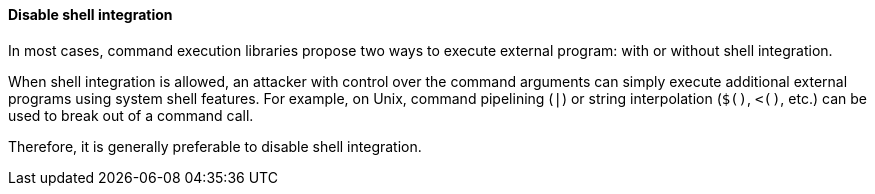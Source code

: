 ==== Disable shell integration

In most cases, command execution libraries propose two ways to execute external
program: with or without shell integration.

When shell integration is allowed, an attacker with control over the command
arguments can simply execute additional external programs using system shell
features. For example, on Unix, command pipelining (`|`) or string
interpolation (`$()`, `<()`, etc.) can be used to break out of a command call.

Therefore, it is generally preferable to disable shell integration.